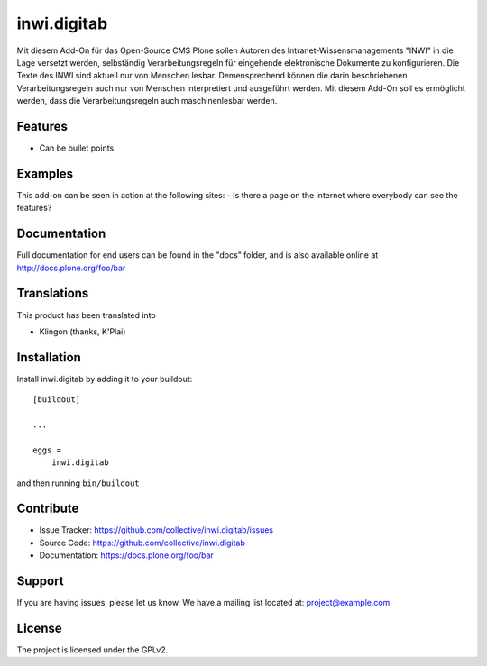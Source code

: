 .. This README is meant for consumption by humans and pypi. Pypi can render rst files so please do not use Sphinx features.
   If you want to learn more about writing documentation, please check out: http://docs.plone.org/about/documentation_styleguide.html
   This text does not appear on pypi or github. It is a comment.

============
inwi.digitab
============

Mit diesem Add-On für das Open-Source CMS Plone sollen Autoren des Intranet-Wissensmanagements "INWI" in die Lage versetzt werden,
selbständig Verarbeitungsregeln für eingehende elektronische Dokumente zu konfigurieren. Die Texte des INWI sind aktuell nur
von Menschen lesbar. Demensprechend können die darin beschriebenen Verarbeitungsregeln auch nur von Menschen interpretiert und
ausgeführt werden. Mit diesem Add-On soll es ermöglicht werden, dass die Verarbeitungsregeln auch maschinenlesbar werden. 

Features
--------

- Can be bullet points


Examples
--------

This add-on can be seen in action at the following sites:
- Is there a page on the internet where everybody can see the features?


Documentation
-------------

Full documentation for end users can be found in the "docs" folder, and is also available online at http://docs.plone.org/foo/bar


Translations
------------

This product has been translated into

- Klingon (thanks, K'Plai)


Installation
------------

Install inwi.digitab by adding it to your buildout::

    [buildout]

    ...

    eggs =
        inwi.digitab


and then running ``bin/buildout``


Contribute
----------

- Issue Tracker: https://github.com/collective/inwi.digitab/issues
- Source Code: https://github.com/collective/inwi.digitab
- Documentation: https://docs.plone.org/foo/bar


Support
-------

If you are having issues, please let us know.
We have a mailing list located at: project@example.com


License
-------

The project is licensed under the GPLv2.
